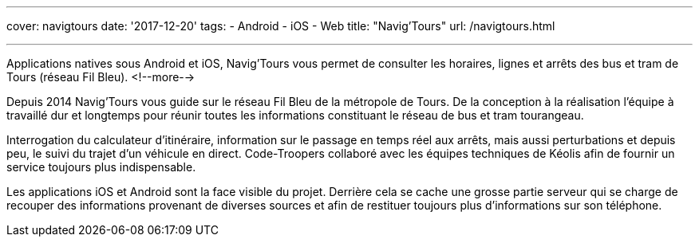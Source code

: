 ---
cover: navigtours
date: '2017-12-20'
tags:
- Android
- iOS
- Web
title: "Navig'Tours"
url: /navigtours.html

---

Applications natives sous Android et iOS, Navig’Tours vous permet de consulter les horaires, lignes et arrêts des bus et tram de Tours (réseau Fil Bleu).
<!--more-->

Depuis 2014 Navig'Tours vous guide sur le réseau Fil Bleu de la métropole de Tours.
De la conception à la réalisation l'équipe à travaillé dur et longtemps pour réunir toutes les informations constituant le réseau de bus et tram tourangeau.

Interrogation du calculateur d'itinéraire, information sur le passage en temps réel aux arrêts, mais aussi perturbations et depuis peu, le suivi du trajet d'un véhicule en direct. Code-Troopers collaboré avec les équipes techniques de Kéolis afin de fournir un service toujours plus indispensable.

Les applications iOS et Android sont la face visible du projet. Derrière cela se cache une grosse partie serveur qui se charge de recouper des informations provenant de diverses sources et afin de restituer toujours plus d'informations sur son téléphone.
